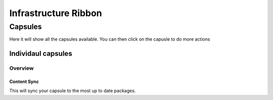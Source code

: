 Infrastructure Ribbon
*************************

Capsules
#############

Here it will show all the capsules available. You can then click on the capusle to do more actions

Individaul capsules
++++++++++++++++++++++

Overview
===============


Content Sync
----------------

This will sync your capsule to the most up to date packages.
